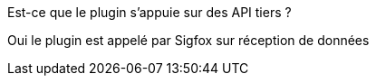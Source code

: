 [panel,primary]
.Est-ce que le plugin s'appuie sur des API tiers ?
--
Oui le plugin est appelé par Sigfox sur réception de données
--

